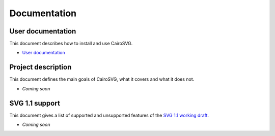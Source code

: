 ===============
 Documentation
===============

User documentation
==================

This document describes how to install and use CairoSVG.

- `User documentation <user_documentation>`_

Project description
===================

This document defines the main goals of CairoSVG, what it covers and what it
does not.

- *Coming soon*


SVG 1.1 support
===============

This document gives a list of supported and unsupported features of the `SVG
1.1 working draft <http://www.w3.org/TR/SVG11/>`_.

- *Coming soon*
